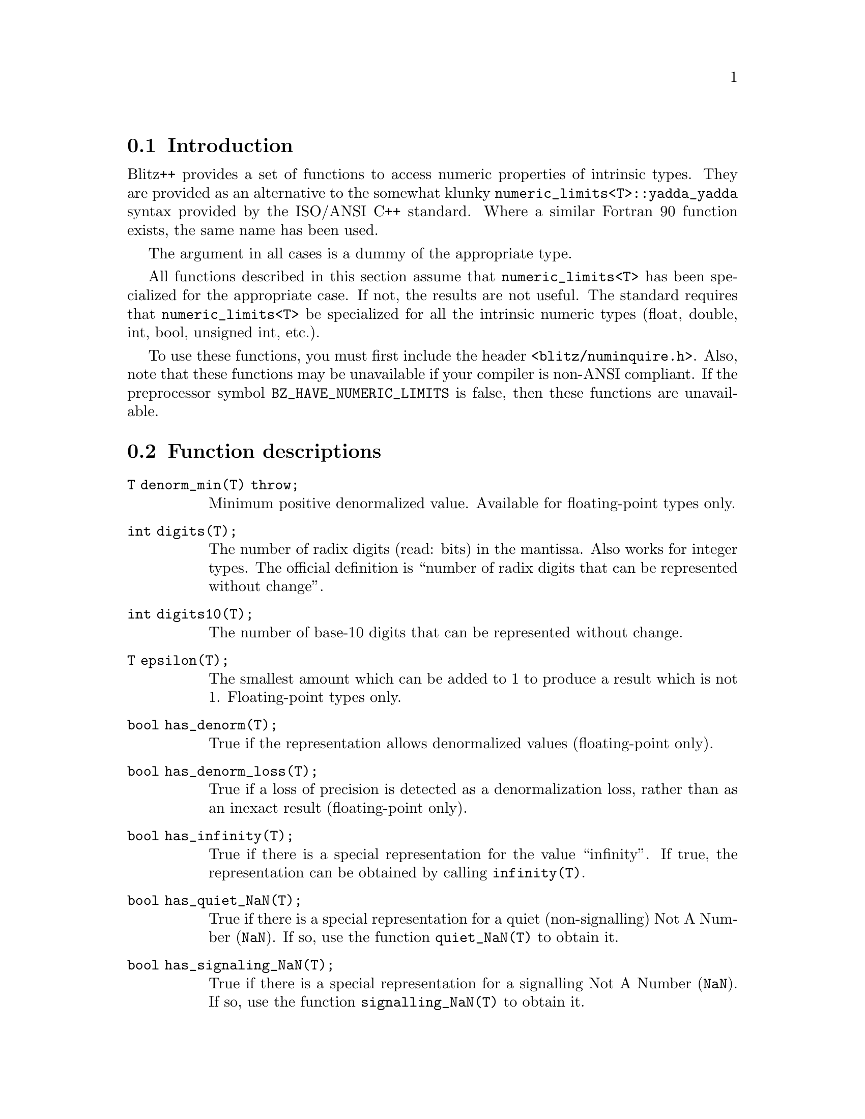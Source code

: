 @node Numeric limits, Numeric functions, , Numeric properties
@section Introduction
@cindex numeric limits

Blitz++ provides a set of functions to access numeric properties of
intrinsic types.  They are provided as an alternative to the somewhat klunky
@code{numeric_limits<T>::yadda_yadda} syntax provided by the ISO/ANSI C++
standard.  Where a similar Fortran 90 function exists, the same name has
been used.

The argument in all cases is a dummy of the appropriate type.

All functions described in this section assume that @code{numeric_limits<T>}
has been specialized for the appropriate case.  If not, the results are not
useful.  The standard requires that @code{numeric_limits<T>} be specialized
for all the intrinsic numeric types (float, double, int, bool, unsigned int,
etc.).

@findex numinquire.h

To use these functions, you must first include the header
@code{<blitz/numinquire.h>}.  Also, note that these functions may be
unavailable if your compiler is non-ANSI compliant.  If the preprocessor
symbol @code{BZ_HAVE_NUMERIC_LIMITS} is false, then these functions are
unavailable.

@node Numeric functions, , Numeric limits, Numeric properties
@section Function descriptions

@table @code
@item T     denorm_min(T) throw;
@findex denorm_min()
Minimum positive denormalized value.  Available for floating-point
types only. 

@item int   digits(T);
@findex digits()
The number of radix digits (read: bits) in the mantissa.  Also works for
integer types.  The official definition is ``number of radix digits that can
be represented without change''. 

@item int   digits10(T);
@findex digits10()
The number of base-10 digits that can be represented without
change. 

@item T     epsilon(T);
@findex epsilon()
The smallest amount which can be added to 1 to produce a result which is not
1.  Floating-point types only.

@item bool  has_denorm(T);
@cindex denormalized values
@findex has_denorm()
True if the representation allows denormalized values (floating-point
only).

@item bool  has_denorm_loss(T);
@cindex denormalization loss 
@findex has_denorm_loss() 
True if a loss of precision is detected as a denormalization loss, rather
than as an inexact result (floating-point only). 

@item bool  has_infinity(T);
@cindex infinity -- @code{has_infinity()}
@findex has_infinity()
True if there is a special representation for the value ``infinity''.  If
true, the representation can be obtained by calling @code{infinity(T)}.

@item bool  has_quiet_NaN(T);
@findex has_quiet_NaN()
@cindex NaN -- @code{has_quiet_NaN()}
True if there is a special representation for a quiet (non-signalling) Not A
Number (@code{NaN}).  If so, use the function @code{quiet_NaN(T)} to obtain it. 

@item bool  has_signaling_NaN(T);
@cindex NaN -- @code{has_signaling_NaN()}
@findex has_signaling_NaN()
True if there is a special representation for a signalling Not A Number
(@code{NaN}).  If so, use the function @code{signalling_NaN(T)} to obtain it. 

@item bool  has_signalling_NaN(T);  
@findex has_signalling_NaN()
Same as @code{has_signaling_NaN()}.

@item T     huge(T) throw;
@findex huge()
@cindex maximum value of a type
Returns the maximum finite representable value.  Equivalent to
@code{CHAR_MAX}, @code{SHRT_MAX}, @code{FLT_MAX}, etc.  For floating types
with denormalization, the maximum positive @strong{normalized} value is
returned.  

@item T     infinity(T) throw;
@findex infinity()
Returns the representation of positive infinity, if available.  Note that
you should check availability with @code{has_infinity(T)} before calling
this function. 

@item bool  is_bounded(T);
@findex is_bounded()
True if the set of values represented by the type is finite.  All built-in
types are bounded.  (This function was provided so that e.g. arbitrary
precision types could be distinguished).

@item bool  is_exact(T);
@findex is_exact()
True if the representation is exact.  All integer types are exact;
floating-point types generally aren't.  A rational arithmetic type could be
exact. 

@item bool  is_iec559(T);
@cindex IEC 559
@findex is_iec559()
True if the type conforms to the IEC 559 standard.  IEC is the International
Electrotechnical Commission.  Note that IEC 559 is the same as IEEE 754.
Only relevant for floating types.

@item bool  is_integer(T);
@findex is_integer()
True if the type is integer.  

@item bool  is_modulo(T);
@findex is_modulo()
True if the type is modulo.  Integer types are usually modulo: if you add
two integers, they might wrap around and give you a small result.  (Some
special kinds of integers don't wrap around, but stop at an upper or lower
bound; this is called saturating arithmetic).  This is false for floating
types.  

@item bool  is_signed(T);
@findex is_signed()
@cindex signed -- @code{is_signed()}
True if the type is signed (i.e.@: can handle both positive and negative
values).  

@item int   max_exponent(T);
@findex max_exponent()
The maximum exponent (@code{Max_exp}) is the maximum positive integer such
that the radix (read: 2) raised to the power @code{Max_exp-1} is a
representable, finite floating point number.  Floating types only. 

@item int   max_exponent10(T);
@findex max_exponent10()
The maximum base-10 exponent (@code{Max_exp10}) is the maximum positive
integer such that 10 raised to the power @code{Max_exp10} is a
representable, finite floating point number.  Floating types only. 

@item int   min_exponent(T);
@findex min_exponent()
The minimum exponent (@code{Min_exp}) is the minimum negative integer such
that the radix (read: 2) raised to the power @code{Min_exp-1} is a
@strong{normalized} floating point number.  Floating types only. 

@item int   min_exponent10(T);
@findex min_exponent10()
The minimum base-10 exponent (@code{Min_exp10}) is the minimum negative integer
such that 10 raised to the power @code{Min_exp10} is in the range of
@strong{normalized} floating point numbers. 

@item T     neghuge(T);
@findex neghuge()
@cindex maximally negative value -- @code{neghuge()}
This returns the maximally negative value for a type.  For integers, this is
the same as min().  For floating-point types, it is @code{-huge(T())}.

@item T     one(T);
@findex one()
Returns a representation for ``1''  

@item int   precision(T);
@findex precision()
Same as @code{digits10()}. 

@item T     quiet_NaN(T) throw;
@findex quiet_NaN()
@cindex NaN -- @code{quiet_NaN()}
Returns the representation for a quiet (non-signalling) Not A Number
(@code{NaN}), if available.  You should check availability using the
@code{has_quiet_NaN(T)} function first.  

@item int   radix(T);
@findex radix()
For floating-point types, this returns the radix (base) of the exponent.
For integers, it specifies the base of the representation.

@item Range range(T);
@findex range()
Returns @code{Range(min_exponent10(T()), max_exponent10(T()))}, i.e.@:  the
range of representable base-10 exponents.  

@item T     round_error(T) throw;
@findex round_error()
Returns a measure of the maximum rounding error for floating-point types.
This will typically be @code{0.5}. 

@item std::float_round_style round_style(T);
@findex round_style()
Returns the current rounding style for floating-point arithmetic.  The
possibilities are: @code{round_indeterminate} (i.e.@: don't have a clue),
@code{round_toward_zero}, @code{round_to_nearest} (round to nearest
representable value), @code{round_toward_infinity} (round toward positive
infinity), and @code{round_neg_infinity} (round toward negative infinity).  

@item T     signaling_NaN(T) throw;
@findex signaling_NaN()
Returns the representation for a signalling Not A Number (@code{NaN}), if
available.  You should check availability by calling
@code{has_signalling_NaN(T)} first.  

@item T     signalling_NaN(T) throw;    
@findex signalling_NaN()
Same as @code{signaling_NaN()}.

@item T     tiny(T);
@findex tiny()
@cindex minimum finite value -- @code{tiny()}
For integer types, this returns the minimum finite value, which may be
negative.  For floating types, it returns the minimum positive value.  For
floating types with denormalization, the function returns the minimum
positive @strong{normalized} value.  

@item T     tinyness_before(T);
@findex tinyness_before()
True if tinyness is detected before rounding.  Other than this description,
I don't have a clue what this means; anyone have a copy of IEC 559/IEEE 754
floating around? 

@item T     traps(T);
@findex traps()
True if trapping is implemented for this type. 

@item T     zero(T);
@findex zero()
Returns a representation for zero. 
@end table

